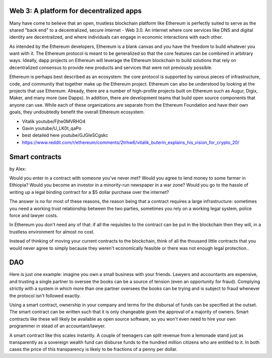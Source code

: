 
Web 3: A platform for decentralized apps
================================================================================



Many have come to believe that an open, trustless blockchain platform like Ethereum is perfectly suited to serve as the shared "back end" to a decentralized, secure internet - Web 3.0. An internet where core services like DNS and digital identity are decentralized, and where individuals can engage in economic interactions with each other.

As intended by the Ethereum developers, Ethereum is a blank canvas and you have the freedom to build whatever you want with it. The Ethereum protocol is meant to be generalized so that the core features can be combined in arbitrary ways. Ideally, dapp projects on Ethereum will leverage the Ethereum blockchain to build solutions that rely on decentralized consensus to provide new products and services that were not previously possible.

Ethereum is perhaps best described as an ecosystem: the core protocol is supported by various pieces of infrastructure, code, and community that together make up the Ethereum project. Ethereum can also be understood by looking at the projects that use Ethereum. Already, there are a number of high-profile projects built on Ethereum such as Augur, Digix, Maker, and many more (see _`Dapps`). In addition, there are development teams that build open source components that anyone can use.  While each of these organizations are separate from the Ethereum Foundation and have their own goals, they undoubtedly benefit the overall Ethereum ecosystem.


* Vitalik youtube/Fjhe0MVRHO4
* Gavin youtube/U_LK0t_qaPo
* best detailed here  youtube/GJGIeSCgskc
* https://www.reddit.com/r/ethereum/comments/2trhw6/vitalik_buterin_explains_his_vision_for_crypto_20/

Smart contracts
================================

by Alex:

Would you enter in a contract with someone you've never met? Would you agree to lend money to some farmer in Ethiopia? Would you become an investor in a minority-run newspaper in a war zone? Would you go to the hassle of writing up a legal binding contract for a $5 dollar purchase over the internet?

The answer is no for most of these reasons, the reason being that a contract requires a large infrastructure: sometimes you need a working trust relationship between the two parties, sometimes you rely on a working legal system, police force and lawyer costs.

In Ethereum you don't need any of that: if all the requisites to the contract can be put in the blockchain then they will, in a trustless environment for almost no cost.

Instead of thinking of moving your current contracts to the blockchain, think of all the thousand little contracts that you would never agree to simply because they weren't economically feasible or there was not enough legal protection..


DAO
==========================

Here is just one example: imagine you own a small business with your friends. Lawyers and accountants are expensive, and trusting a single partner to oversee the books can be a source of tension (even an opportunity for fraud). Complying strictly with a system in which more than one partner oversees the books can be trying and is subject to fraud whenever the protocol isn't followed exactly.

Using a smart contract, ownership in your company and terms for the disbursal of funds can be specified at the outset. The smart contract can be written such that it is only changeable given the approval of a majority of owners. Smart contracts like these will likely be available as open source software, so you won't even need to hire your own programmer in stead of an accountant/lawyer.

A smart contract like this scales instantly. A couple of teenagers can split revenue from a lemonade stand just as transparently as a sovereign wealth fund can disburse funds to the hundred million citizens who are entitled to it. In both cases the price of this transparency is likely to be fractions of a penny per dollar.

